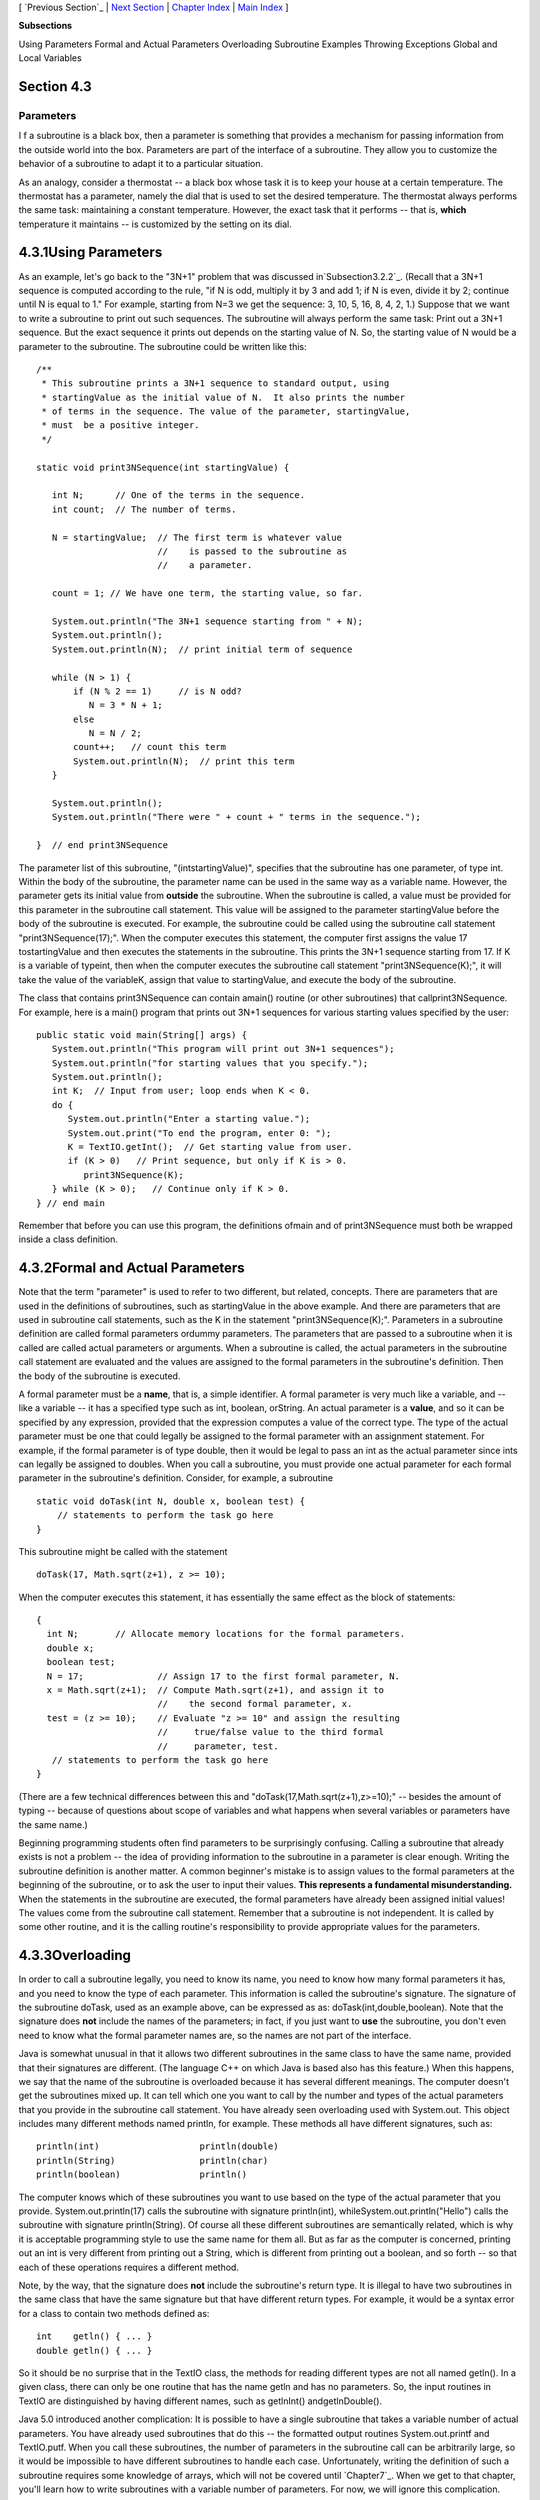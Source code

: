 [ `Previous Section`_ | `Next Section`_ | `Chapter Index`_ | `Main
Index`_ ]


**Subsections**


Using Parameters
Formal and Actual Parameters
Overloading
Subroutine Examples
Throwing Exceptions
Global and Local Variables



Section 4.3
~~~~~~~~~~~


Parameters
----------



I f a subroutine is a black box, then a parameter is something that
provides a mechanism for passing information from the outside world
into the box. Parameters are part of the interface of a subroutine.
They allow you to customize the behavior of a subroutine to adapt it
to a particular situation.

As an analogy, consider a thermostat -- a black box whose task it is
to keep your house at a certain temperature. The thermostat has a
parameter, namely the dial that is used to set the desired
temperature. The thermostat always performs the same task: maintaining
a constant temperature. However, the exact task that it performs --
that is, **which** temperature it maintains -- is customized by the
setting on its dial.





4.3.1Using Parameters
~~~~~~~~~~~~~~~~~~~~~

As an example, let's go back to the "3N+1" problem that was discussed
in`Subsection3.2.2`_. (Recall that a 3N+1 sequence is computed
according to the rule, "if N is odd, multiply it by 3 and add 1; if N
is even, divide it by 2; continue until N is equal to 1." For example,
starting from N=3 we get the sequence: 3, 10, 5, 16, 8, 4, 2, 1.)
Suppose that we want to write a subroutine to print out such
sequences. The subroutine will always perform the same task: Print out
a 3N+1 sequence. But the exact sequence it prints out depends on the
starting value of N. So, the starting value of N would be a parameter
to the subroutine. The subroutine could be written like this:


::

    /**
     * This subroutine prints a 3N+1 sequence to standard output, using
     * startingValue as the initial value of N.  It also prints the number 
     * of terms in the sequence. The value of the parameter, startingValue, 
     * must  be a positive integer.
     */
    
    static void print3NSequence(int startingValue) {
          
       int N;      // One of the terms in the sequence.
       int count;  // The number of terms.
      
       N = startingValue;  // The first term is whatever value
                           //    is passed to the subroutine as 
                           //    a parameter.
       
       count = 1; // We have one term, the starting value, so far.
       
       System.out.println("The 3N+1 sequence starting from " + N);
       System.out.println();
       System.out.println(N);  // print initial term of sequence
     
       while (N > 1) {
           if (N % 2 == 1)     // is N odd?
              N = 3 * N + 1;
           else
              N = N / 2;
           count++;   // count this term
           System.out.println(N);  // print this term
       }
       
       System.out.println();
       System.out.println("There were " + count + " terms in the sequence.");
    
    }  // end print3NSequence


The parameter list of this subroutine, "(intstartingValue)", specifies
that the subroutine has one parameter, of type int. Within the body of
the subroutine, the parameter name can be used in the same way as a
variable name. However, the parameter gets its initial value from
**outside** the subroutine. When the subroutine is called, a value
must be provided for this parameter in the subroutine call statement.
This value will be assigned to the parameter startingValue before the
body of the subroutine is executed. For example, the subroutine could
be called using the subroutine call statement "print3NSequence(17);".
When the computer executes this statement, the computer first assigns
the value 17 tostartingValue and then executes the statements in the
subroutine. This prints the 3N+1 sequence starting from 17. If K is a
variable of typeint, then when the computer executes the subroutine
call statement "print3NSequence(K);", it will take the value of the
variableK, assign that value to startingValue, and execute the body of
the subroutine.

The class that contains print3NSequence can contain amain() routine
(or other subroutines) that callprint3NSequence. For example, here is
a main() program that prints out 3N+1 sequences for various starting
values specified by the user:


::

    public static void main(String[] args) {
       System.out.println("This program will print out 3N+1 sequences");
       System.out.println("for starting values that you specify.");
       System.out.println();
       int K;  // Input from user; loop ends when K < 0.
       do {
          System.out.println("Enter a starting value.");
          System.out.print("To end the program, enter 0: ");
          K = TextIO.getInt();  // Get starting value from user.
          if (K > 0)   // Print sequence, but only if K is > 0.
             print3NSequence(K);
       } while (K > 0);   // Continue only if K > 0.
    } // end main


Remember that before you can use this program, the definitions ofmain
and of print3NSequence must both be wrapped inside a class definition.





4.3.2Formal and Actual Parameters
~~~~~~~~~~~~~~~~~~~~~~~~~~~~~~~~~

Note that the term "parameter" is used to refer to two different, but
related, concepts. There are parameters that are used in the
definitions of subroutines, such as startingValue in the above
example. And there are parameters that are used in subroutine call
statements, such as the K in the statement "print3NSequence(K);".
Parameters in a subroutine definition are called formal parameters
ordummy parameters. The parameters that are passed to a subroutine
when it is called are called actual parameters or arguments. When a
subroutine is called, the actual parameters in the subroutine call
statement are evaluated and the values are assigned to the formal
parameters in the subroutine's definition. Then the body of the
subroutine is executed.

A formal parameter must be a **name**, that is, a simple identifier. A
formal parameter is very much like a variable, and -- like a variable
-- it has a specified type such as int, boolean, orString. An actual
parameter is a **value**, and so it can be specified by any
expression, provided that the expression computes a value of the
correct type. The type of the actual parameter must be one that could
legally be assigned to the formal parameter with an assignment
statement. For example, if the formal parameter is of type double,
then it would be legal to pass an int as the actual parameter since
ints can legally be assigned to doubles. When you call a subroutine,
you must provide one actual parameter for each formal parameter in the
subroutine's definition. Consider, for example, a subroutine


::

    static void doTask(int N, double x, boolean test) {
        // statements to perform the task go here
    }


This subroutine might be called with the statement


::

    doTask(17, Math.sqrt(z+1), z >= 10);


When the computer executes this statement, it has essentially the same
effect as the block of statements:


::

    {
      int N;       // Allocate memory locations for the formal parameters.
      double x;
      boolean test;
      N = 17;              // Assign 17 to the first formal parameter, N.
      x = Math.sqrt(z+1);  // Compute Math.sqrt(z+1), and assign it to
                           //    the second formal parameter, x.
      test = (z >= 10);    // Evaluate "z >= 10" and assign the resulting
                           //     true/false value to the third formal 
                           //     parameter, test.
       // statements to perform the task go here
    }


(There are a few technical differences between this and
"doTask(17,Math.sqrt(z+1),z>=10);" -- besides the amount of typing --
because of questions about scope of variables and what happens when
several variables or parameters have the same name.)

Beginning programming students often find parameters to be
surprisingly confusing. Calling a subroutine that already exists is
not a problem -- the idea of providing information to the subroutine
in a parameter is clear enough. Writing the subroutine definition is
another matter. A common beginner's mistake is to assign values to the
formal parameters at the beginning of the subroutine, or to ask the
user to input their values. **This represents a fundamental
misunderstanding.** When the statements in the subroutine are
executed, the formal parameters have already been assigned initial
values! The values come from the subroutine call statement. Remember
that a subroutine is not independent. It is called by some other
routine, and it is the calling routine's responsibility to provide
appropriate values for the parameters.





4.3.3Overloading
~~~~~~~~~~~~~~~~

In order to call a subroutine legally, you need to know its name, you
need to know how many formal parameters it has, and you need to know
the type of each parameter. This information is called the
subroutine's signature. The signature of the subroutine doTask, used
as an example above, can be expressed as as:
doTask(int,double,boolean). Note that the signature does **not**
include the names of the parameters; in fact, if you just want to
**use** the subroutine, you don't even need to know what the formal
parameter names are, so the names are not part of the interface.

Java is somewhat unusual in that it allows two different subroutines
in the same class to have the same name, provided that their
signatures are different. (The language C++ on which Java is based
also has this feature.) When this happens, we say that the name of the
subroutine is overloaded because it has several different meanings.
The computer doesn't get the subroutines mixed up. It can tell which
one you want to call by the number and types of the actual parameters
that you provide in the subroutine call statement. You have already
seen overloading used with System.out. This object includes many
different methods named println, for example. These methods all have
different signatures, such as:


::

    println(int)                   println(double)
    println(String)                println(char)
    println(boolean)               println()


The computer knows which of these subroutines you want to use based on
the type of the actual parameter that you provide.
System.out.println(17) calls the subroutine with signature
println(int), whileSystem.out.println("Hello") calls the subroutine
with signature println(String). Of course all these different
subroutines are semantically related, which is why it is acceptable
programming style to use the same name for them all. But as far as the
computer is concerned, printing out an int is very different from
printing out a String, which is different from printing out a boolean,
and so forth -- so that each of these operations requires a different
method.

Note, by the way, that the signature does **not** include the
subroutine's return type. It is illegal to have two subroutines in the
same class that have the same signature but that have different return
types. For example, it would be a syntax error for a class to contain
two methods defined as:


::

    int    getln() { ... }
    double getln() { ... }


So it should be no surprise that in the TextIO class, the methods for
reading different types are not all named getln(). In a given class,
there can only be one routine that has the name getln and has no
parameters. So, the input routines in TextIO are distinguished by
having different names, such as getlnInt() andgetlnDouble().

Java 5.0 introduced another complication: It is possible to have a
single subroutine that takes a variable number of actual parameters.
You have already used subroutines that do this -- the formatted output
routines System.out.printf and TextIO.putf. When you call these
subroutines, the number of parameters in the subroutine call can be
arbitrarily large, so it would be impossible to have different
subroutines to handle each case. Unfortunately, writing the definition
of such a subroutine requires some knowledge of arrays, which will not
be covered until `Chapter7`_. When we get to that chapter, you'll
learn how to write subroutines with a variable number of parameters.
For now, we will ignore this complication.





4.3.4Subroutine Examples
~~~~~~~~~~~~~~~~~~~~~~~~

Let's do a few examples of writing small subroutines to perform
assigned tasks. Of course, this is only one side of programming with
subroutines. The task performed by a subroutine is always a subtask in
a larger program. The art of designing those programs -- of deciding
how to break them up into subtasks -- is the other side of programming
with subroutines. We'll return to the question of program design in
`Section4.6`_.

As a first example, let's write a subroutine to compute and print out
all the divisors of a given positive integer. The integer will be a
parameter to the subroutine. Remember that the syntax of any
subroutine is:


::

    
    modifiers  return-type  subroutine-name  ( parameter-list ) {
        statements
    }


Writing a subroutine always means filling out this format. In this
case, the statement of the problem tells us that there is one
parameter, of type int, and it tells us what the statements in the
body of the subroutine should do. Since we are only working with
static subroutines for now, we'll need to use static as a modifier. We
could add an access modifier (public orprivate), but in the absence of
any instructions, I'll leave it out. Since we are not told to return a
value, the return type is void. Since no names are specified, we'll
have to make up names for the formal parameter and for the subroutine
itself. I'll use N for the parameter and printDivisors for the
subroutine name. The subroutine will look like


::

    static void printDivisors( int N ) {
        statements
    }


and all we have left to do is to write the statements that make up the
body of the routine. This is not difficult. Just remember that you
have to write the body assuming that N already has a value! The
algorithm is: "For each possible divisor D in the range from 1 to N,
ifD evenly divides N, then print D." Written in Java, this becomes:


::

    /**
     * Print all the divisors of N.
     * We assume that N is a positive integer.
     */
    
    static void printDivisors( int N ) {
        int D;   // One of the possible divisors of N.
        System.out.println("The divisors of " + N + " are:");
        for ( D = 1; D <= N; D++ ) {
           if ( N % D == 0 )  // Dose D evenly divide N?
              System.out.println(D);
        }
    }


I've added a comment before the subroutine definition indicating the
contract of the subroutine -- that is, what it does and what
assumptions it makes. The contract includes the assumption that N is a
positive integer. It is up to the caller of the subroutine to make
sure that this assumption is satisfied.

As a second short example, consider the problem: Write a subroutine
namedprintRow. It should have a parameter ch of type char and a
parameter N of type int. The subroutine should print out a line of
text containing N copies of the characterch.

Here, we are told the name of the subroutine and the names of the two
parameters, so we don't have much choice about the first line of the
subroutine definition. The task in this case is pretty simple, so the
body of the subroutine is easy to write. The complete subroutine is
given by


::

    /**
     * Write one line of output containing N copies of the
     * character ch.  If N <= 0, an empty line is output.
     */
    
    static void printRow( char ch, int N ) {
        int i;  // Loop-control variable for counting off the copies.
        for ( i = 1; i <= N; i++ ) {
            System.out.print( ch );
        }
        System.out.println();
    }


Note that in this case, the contract makes no assumption about N, but
it makes it clear what will happen in all cases, including the
unexpected case that N < 0.

Finally, let's do an example that shows how one subroutine can build
on another. Let's write a subroutine that takes a String as a
parameter. For each character in the string, it should print a line of
output containing 25 copies of that character. It should use the
printRow() subroutine to produce the output.

Again, we get to choose a name for the subroutine and a name for the
parameter. I'll call the subroutine printRowsFromString and the
parameter str. The algorithm is pretty clear: For each positioni in
the string str, call printRow(str.charAt(i),25) to print one line of
the output. So, we get:


::

    /**
     * For each character in str, write a line of output
     * containing 25 copies of that character.
     */
    
    static void printRowsFromString( String str ) {
        int i;  // Loop-control variable for counting off the chars.
        for ( i = 0; i < str.length(); i++ ) {
            printRow( str.charAt(i), 25 );
        }
    }


We could use printRowsFromString in a main() routine such as


::

    public static void main(String[] args) {
        String inputLine;  // Line of text input by user.
        TextIO.put("Enter a line of text: ");
        inputLine = TextIO.getln();
        TextIO.putln();
        printRowsFromString( inputLine );
    }


Of course, the three routines, main(),printRowsFromString(), and
printRow(), would have to be collected together inside the same class.
The program is rather useless, but it does demonstrate the use of
subroutines. You'll find the program in the file`RowsOfChars.java`_,
if you want to take a look. Here's an applet that simulates the
program:







4.3.5Throwing Exceptions
~~~~~~~~~~~~~~~~~~~~~~~~

I have been talking about the "contract" of a subroutine. The contract
says what the subroutine will do, provided that the caller of the
subroutine provides acceptable values for subroutine's parameters. The
question arises, though, what should the subroutine do when the caller
violates the contract by providing bad parameter values?

We've already seen that some subroutines respond to bad parameter
values by throwing exceptions. (See `Section3.7`_.) For example, the
contract of the built-in subroutineDouble.parseDouble says that the
parameter should be a string representation of a number of type
double; if this is true, then the subroutine will convert the string
into the equivalent numeric value. If the caller violates the contract
by passing an invalid string as the actual parameter, the subroutine
responds by throwing an exception of type NumberFormatException.

Many subroutines throw IllegalArgumentExceptions in response to bad
parameter values. You might want to take this response in your own
subroutines. This can be done with a throw statement. An exception is
an object, and in order to throw an exception, you must create an
exception object. You won't officially learn how to do this until
`Chapter5`_, but for now, you can use the following syntax for a throw
statement that throws an IllegalArgumentException:


::

    throw  new  IllegalArgumentException( error-message );


where error-message is a string that describes the error that has been
detected. (The word "new" in this statement is what creates the
object.) To use this statement in a subroutine, you would check
whether the values of the parameters are legal. If not, you would
throw the exception. For example, consider the print3NSequence
subroutine from the beginning of this section. The parameter of
print3NSequence is supposed to be a positive integer. We can modify
the subroutine definition to make it throw an exception when this
condition is violated:


::

    static void print3NSequence(int startingValue) {
       
       if (startingValue <= 0)  // The contract is violated!
          throw new IllegalArgumentException( "Starting value must be positive." );
       .
       .  // (The rest of the subroutine is the same as before.)
       .


If the start value is bad, the computer executes the throw statement.
This will immediately terminate the subroutine, without executing the
rest of the body of the subroutine. Furthermore, the program as a
whole will crash unless the exception is "caught" and handled
elsewhere in the program by atry..catch statement, as discussed in
`Section3.7`_.





4.3.6Global and Local Variables
~~~~~~~~~~~~~~~~~~~~~~~~~~~~~~~

I'll finish this section on parameters by noting that we now have
three different sorts of variables that can be used inside a
subroutine: local variables declared in the subroutine, formal
parameter names, and static member variables that are declared outside
the subroutine but inside the same class as the subroutine.

Local variables have no connection to the outside world; they are
purely part of the internal working of the subroutine. Parameters are
used to "drop" values into the subroutine when it is called, but once
the subroutine starts executing, parameters act much like local
variables. Changes made inside a subroutine to a formal parameter have
no effect on the rest of the program (at least if the type of the
parameter is one of the primitive types -- things are more complicated
in the case of objects, as we'll see later).

Things are different when a subroutine uses a variable that is defined
outside the subroutine. That variable exists independently of the
subroutine, and it is accessible to other parts of the program, as
well as to the subroutine. Such a variable is said to be global to the
subroutine, as opposed to the local variables defined inside the
subroutine. The scope of a global variable includes the entire class
in which it is defined. Changes made to a global variable can have
effects that extend outside the subroutine where the changes are made.
You've seen how this works in the last example in the `previous
section`_, where the value of the global variable, gamesWon, is
computed inside a subroutine and is used in the main() routine.

It's not always bad to use global variables in subroutines, but you
should realize that the global variable then has to be considered part
of the subroutine's interface. The subroutine uses the global variable
to communicate with the rest of the program. This is a kind of sneaky,
back-door communication that is less visible than communication done
through parameters, and it risks violating the rule that the interface
of a black box should be straightforward and easy to understand. So
before you use a global variable in a subroutine, you should consider
whether it's really necessary.

I don't advise you to take an absolute stand against using global
variables inside subroutines. There is at least one good reason to do
it: If you think of the class as a whole as being a kind of black box,
it can be very reasonable to let the subroutines inside that box be a
little sneaky about communicating with each other, if that will make
the class as a whole look simpler from the outside.



[ `Previous Section`_ | `Next Section`_ | `Chapter Index`_ | `Main
Index`_ ]

.. _3.7: http://math.hws.edu/javanotes/c4/../c3/s7.html
.. _3.2.2: http://math.hws.edu/javanotes/c4/../c3/s2.html#control.2.2
.. _Previous Section: http://math.hws.edu/javanotes/c4/s2.html
.. _previous section: http://math.hws.edu/javanotes/c4/../c4/s2.html
.. _5: http://math.hws.edu/javanotes/c4/../c5/index.html
.. _Next Section: http://math.hws.edu/javanotes/c4/s4.html
.. _RowsOfChars.java: http://math.hws.edu/javanotes/c4/../source/RowsOfChars.java
.. _Chapter Index: http://math.hws.edu/javanotes/c4/index.html
.. _7: http://math.hws.edu/javanotes/c4/../c7/index.html
.. _Main Index: http://math.hws.edu/javanotes/c4/../index.html
.. _4.6: http://math.hws.edu/javanotes/c4/../c4/s6.html


